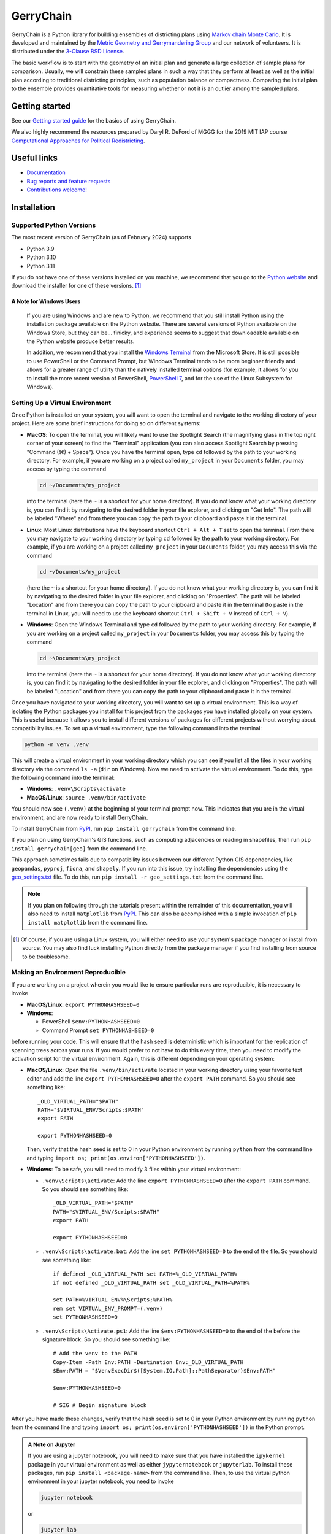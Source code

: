 ==========
GerryChain
==========

.. image:: https://circleci.com/gh/mggg/GerryChain.svg?style=svg
    :target: https://circleci.com/gh/mggg/GerryChain
    :alt: Build Status
.. image:: https://codecov.io/gh/mggg/GerryChain/branch/master/graph/badge.svg
    :target: https://codecov.io/gh/mggg/GerryChain
    :alt: Code Coverage
.. image:: https://readthedocs.org/projects/gerrychain/badge/?version=latest
    :target: https://gerrychain.readthedocs.io/en/latest
    :alt: Documentation Status
.. image:: https://badge.fury.io/py/gerrychain.svg
    :target: https://pypi.org/project/gerrychain/
    :alt: PyPI Package

GerryChain is a Python library for building ensembles of districting plans
using `Markov chain Monte Carlo`_. It is developed and maintained by the
`Metric Geometry and Gerrymandering Group`_ and our network of volunteers.
It is distributed under the `3-Clause BSD License`_.

The basic workflow is to start with the geometry of an initial plan and
generate a large collection of sample plans for comparison. Usually, we
will constrain these sampled plans in such a way that they perform at
least as well as the initial plan according to traditional districting
principles, such as population balance or compactness. Comparing the
initial plan to the ensemble provides quantitative tools for measuring
whether or not it is an outlier among the sampled plans.

.. _`Voting Rights Data Institute`: http://gerrydata.org/
.. _chain: https://github.com/gerrymandr/cfp_mcmc
.. _`Markov chain Monte Carlo`: https://en.wikipedia.org/wiki/Markov_chain_Monte_Carlo
.. _`Metric Geometry and Gerrymandering Group`: https://www.mggg.org/
.. _`3-Clause BSD License`: https://opensource.org/licenses/BSD-3-Clause


Getting started
===============

See our `Getting started guide`_ for the basics of using GerryChain.

.. _`Getting started guide`: https://gerrychain.readthedocs.io/en/latest/user/quickstart/

We also highly recommend the resources prepared by Daryl R. DeFord of MGGG
for the 2019 MIT IAP course `Computational Approaches for Political Redistricting`_.

.. _`Computational Approaches for Political Redistricting`: https://people.csail.mit.edu/ddeford//CAPR.php


Useful links
============

- `Documentation`_
- `Bug reports and feature requests`_
- `Contributions welcome!`_

.. _`Documentation`: https://gerrychain.readthedocs.io/en/latest/
.. _`Bug reports and feature requests`: https://github.com/mggg/gerrychain/issues
.. _`Contributions welcome!`: https://github.com/mggg/gerrychain/pulls


Installation
============

Supported Python Versions
-------------------------

The most recent version of GerryChain (as of February 2024) supports

- Python 3.9
- Python 3.10
- Python 3.11

If you do not have one of these versions installed on you machine, we
recommend that you go to the 
`Python website <https://www.python.org/downloads/>`_ and
download the installer for one of these versions. [1]_

A Note for Windows Users
++++++++++++++++++++++++

  If you are using Windows and are new to Python, we recommend that you
  still install Python using the installation package available on 
  the Python website. There are several versions of Python available
  on the Windows Store, but they can be... finicky, and experience seems
  to suggest that downloadable available on the Python website produce
  better results.

  In addition, we recommend that you install the 
  `Windows Terminal <https://www.microsoft.com/en-us/p/windows-terminal/9n0dx20hk701?activetab=pivot:overviewtab>`_
  from the Microsoft Store. It is still possible to use PowerShell or 
  the Command Prompt, but Windows Terminal tends to be more beginner
  friendly and allows for a greater range of utility than the natively
  installed terminal options (for example, it allows for you to install
  the more recent version of PowerShell, 
  `PowerShell 7 <https://docs.microsoft.com/en-us/powershell/scripting/install/installing-powershell>`_,
  and for the use of the Linux Subsystem for Windows).


Setting Up a Virtual Environment
--------------------------------

Once Python is installed on your system, you will want to open the terminal
and navigate to the working directory of your project. Here are some brief
instructions for doing so on different systems:

- **MacOS**: To open the terminal, you will likely want to use the
  Spotlight Search (the magnifying glass in the top right corner of
  your screen) to find the "Terminal" application (you can also access
  Spotlight Search by pressing "Command (⌘) + Space"). Once you have
  the terminal open, type ``cd`` followed by the path to your working
  directory. For example, if you are working on a project called
  ``my_project`` in your ``Documents`` folder, you may access by typing
  the command

  .. code-block:: console

    cd ~/Documents/my_project
      
  into the terminal (here the ``~`` is a shortcut for your home directory).
  If you do not know what your working directory is, you can find it by
  navigating to the desired folder in your file explorer, and clicking
  on "Get Info". The path will be labeled "Where" and from there you
  can copy the path to your clipboard and paste it in the terminal.


- **Linux**: Most Linux distributions have the keyboard shortcut
  ``Ctrl + Alt + T`` set to open the terminal. From there you may navigate
  to your working directory by typing ``cd`` followed by the path to your
  working directory. For example, if you are working on a project called
  ``my_project`` in your ``Documents`` folder, you may access this via
  the command
  
  .. code-block:: console

    cd ~/Documents/my_project

  (here the ``~`` is a shortcut for your home directory). If you do not
  know what your working directory is, you can find it by navigating to
  the desired folder in your file explorer, and clicking on "Properties".
  The path will be labeled "Location" and from there you can copy the path
  to your clipboard and paste it in the terminal (to paste in the terminal
  in Linux, you will need to use the keyboard shortcut ``Ctrl + Shift + V``
  instead of ``Ctrl + V``).

- **Windows**: Open the Windows Terminal and type ``cd`` followed by the
  path to your working directory. For example, if you are working on a
  project called ``my_project`` in your ``Documents`` folder, you may
  access this by typing the command

  .. code-block:: console

    cd ~\Documents\my_project

  into the terminal (here the ``~`` is a shortcut for your home directory). 
  If you do not know what your working directory is,
  you can find it by navigating to the desired folder in your file
  explorer, and clicking on "Properties". The path will be labeled
  "Location" and from there you can copy the path to your clipboard
  and paste it in the terminal.


Once you have navigated to your working directory, you will want to
set up a virtual environment. This is a way of isolating the Python
packages you install for this project from the packages you have
installed globally on your system. This is useful because it allows
you to install different versions of packages for different projects
without worrying about compatibility issues. To set up a virtual
environment, type the following command into the terminal:

.. code-block:: console

  python -m venv .venv

This will create a virtual environment in your working directory which
you can see if you list all the files in your working directory via
the command ``ls -a`` (``dir`` on Windows). Now we need to activate the
virtual environment. To do this, type the following command into the
terminal:

- **Windows**: ``.venv\Scripts\activate``
- **MacOS/Linux**: ``source .venv/bin/activate``

You should now see ``(.venv)`` at the beginning of your terminal prompt
now. This indicates that you are in the virtual environment, and are now
ready to install GerryChain.

To install GerryChain from PyPI_, run ``pip install gerrychain`` from
the command line. 

If you plan on using GerryChain's GIS functions, such as computing
adjacencies or reading in shapefiles, then run
``pip install gerrychain[geo]`` from the command line.

This approach sometimes fails due to compatibility issues between our
different Python GIS dependencies, like ``geopandas``, ``pyproj``,
``fiona``, and ``shapely``. If you run into this issue, try installing
the dependencies using the `geo_settings.txt <https://github.com/mggg/GerryChain/blob/main/docs/geo_settings.txt>`_
file. To do this, run ``pip install -r geo_settings.txt`` from the
command line.

.. note::

  If you plan on following through the tutorials present within the
  remainder of this documentation, you will also need to install
  ``matplotlib`` from PyPI_. This can also be accomplished with
  a simple invocation of ``pip install matplotlib`` from the command
  line.

.. _PyPI: https://pypi.org/
.. [1] Of course, if you are using a Linux system, you will either need to use your
  system's package manager or install from source. You may also find luck installing
  Python directly from the package manager if you find installing from source to be
  troublesome.

Making an Environment Reproducible
----------------------------------

If you are working on a project wherein you would like to ensure
particular runs are reproducible, it is necessary to invoke

- **MacOS/Linux**: ``export PYTHONHASHSEED=0``
- **Windows**: 

  - PowerShell ``$env:PYTHONHASHSEED=0``
  - Command Prompt ``set PYTHONHASHSEED=0``

before running your code. This will ensure that the hash seed is deterministic
which is important for the replication of spanning trees across your runs. If you
would prefer to not have to do this every time, then you need to modify the
activation script for the virtual environment. Again, this is different depending
on your operating system:

- **MacOS/Linux**: Open the file ``.venv/bin/activate`` located in your working
  directory using your favorite text editor
  and add the line ``export PYTHONHASHSEED=0`` after the ``export PATH`` command. 
  So you should see something like:: 

    _OLD_VIRTUAL_PATH="$PATH"
    PATH="$VIRTUAL_ENV/Scripts:$PATH"
    export PATH

    export PYTHONHASHSEED=0
  
  Then, verify that the hash seed is set to 0 in your Python environment by
  running ``python`` from the command line and typing 
  ``import os; print(os.environ['PYTHONHASHSEED'])``.

- **Windows**: To be safe, you will need to modify 3 files within your virtual
  environment:

  - ``.venv\Scripts\activate``: Add the line ``export PYTHONHASHSEED=0`` after
    the ``export PATH`` command. So you should see something like:: 

      _OLD_VIRTUAL_PATH="$PATH"
      PATH="$VIRTUAL_ENV/Scripts:$PATH"
      export PATH

      export PYTHONHASHSEED=0

  - ``.venv\Scripts\activate.bat``: Add the line ``set PYTHONHASHSEED=0`` to the
    end of the file. So you should see something like::

      if defined _OLD_VIRTUAL_PATH set PATH=%_OLD_VIRTUAL_PATH%
      if not defined _OLD_VIRTUAL_PATH set _OLD_VIRTUAL_PATH=%PATH%

      set PATH=%VIRTUAL_ENV%\Scripts;%PATH%
      rem set VIRTUAL_ENV_PROMPT=(.venv) 
      set PYTHONHASHSEED=0

  - ``.venv\Scripts\Activate.ps1``: Add the line ``$env:PYTHONHASHSEED=0`` to the
    end of the before the signature block. So you should see something like::

      # Add the venv to the PATH
      Copy-Item -Path Env:PATH -Destination Env:_OLD_VIRTUAL_PATH
      $Env:PATH = "$VenvExecDir$([System.IO.Path]::PathSeparator)$Env:PATH"

      $env:PYTHONHASHSEED=0

      # SIG # Begin signature block

After you have made these changes, verify that the hash seed is set to 0 in your
Python environment by running ``python`` from the command line and typing 
``import os; print(os.environ['PYTHONHASHSEED'])`` in the Python prompt.

.. admonition:: A Note on Jupyter
  :class: note

  If you are using a jupyter notebook, you will need to make sure that you have
  installed the ``ipykernel`` package in your virtual environment as well as
  either ``jypyternotebook`` or ``jupyterlab``. To install these packages, run
  ``pip install <package-name>`` from the command line. Then, to use the virtual
  python environment in your jupyter notebook, you need to invoke
  
  .. code-block:: console

    jupyter notebook

  or

  .. code-block:: console

    jupyter lab

  from the command line of your working directory *while your virtual environment
  is activated*. This will open a jupyter notebook in your default browser. You may
  then check that the hash seed is set to 0 by running the following code in a cell
  of your notebook:

  .. code-block:: python

    import os
    print(os.environ['PYTHONHASHSEED'])
